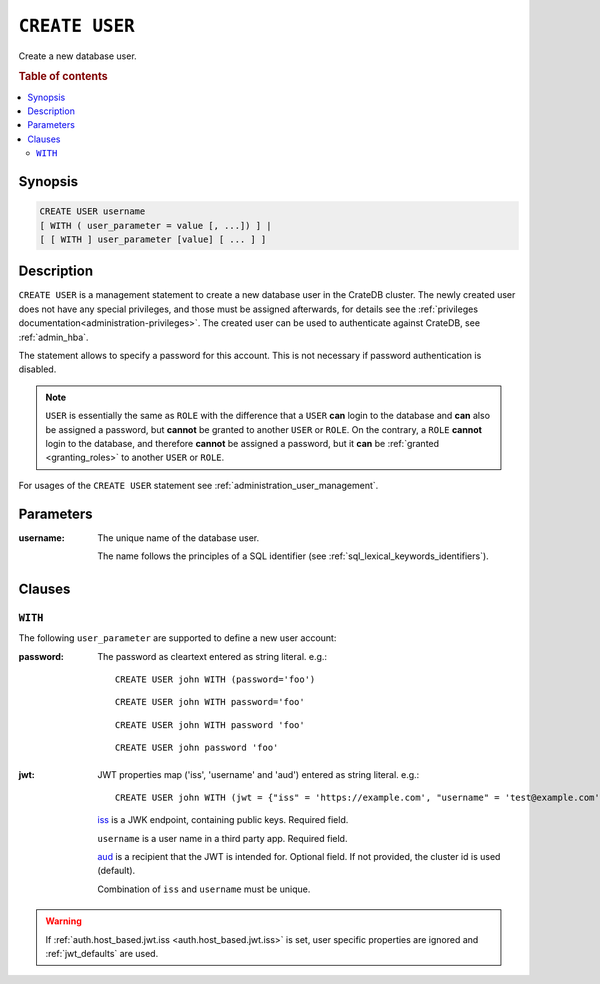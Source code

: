 .. highlight:: psql
.. _ref-create-user:

===============
``CREATE USER``
===============

Create a new database user.

.. rubric:: Table of contents

.. contents::
   :local:

Synopsis
========

.. code-block:: psql

  CREATE USER username
  [ WITH ( user_parameter = value [, ...]) ] |
  [ [ WITH ] user_parameter [value] [ ... ] ]

Description
===========

``CREATE USER`` is a management statement to create a new database user in the
CrateDB cluster. The newly created user does not have any special privileges,
and those must be assigned afterwards, for details see the
:ref:`privileges documentation<administration-privileges>`.
The created user can be used to authenticate against CrateDB, see
:ref:`admin_hba`.

The statement allows to specify a password for this account. This is not
necessary if password authentication is disabled.

.. NOTE::

    ``USER`` is essentially the same as ``ROLE`` with the difference that a
    ``USER`` **can** login to the database and **can** also be assigned a
    password, but **cannot** be granted to another ``USER`` or ``ROLE``. On the
    contrary, a ``ROLE`` **cannot** login to the database, and therefore
    **cannot** be assigned a password, but it **can** be
    :ref:`granted <granting_roles>` to another ``USER`` or ``ROLE``.

For usages of the ``CREATE USER`` statement see
:ref:`administration_user_management`.

Parameters
==========

:username:
  The unique name of the database user.

  The name follows the principles of a SQL identifier (see
  :ref:`sql_lexical_keywords_identifiers`).

Clauses
=======

``WITH``
--------

The following ``user_parameter`` are supported to define a new user account:

:password:
  The password as cleartext entered as string literal. e.g.::

     CREATE USER john WITH (password='foo')

  ::

     CREATE USER john WITH password='foo'

  ::

     CREATE USER john WITH password 'foo'

  ::

     CREATE USER john password 'foo'

.. vale off

.. _create-user-jwt:

:jwt:
  JWT properties map ('iss', 'username' and 'aud') entered as string literal. e.g.::

     CREATE USER john WITH (jwt = {"iss" = 'https://example.com', "username" = 'test@example.com', "aud" = 'test_aud'})

  `iss`_ is a JWK endpoint, containing public keys. Required field.

  ``username`` is a user name in a third party app. Required field.

  `aud`_ is a recipient that the JWT is intended for. Optional field. If not provided, the cluster id is used (default).

  Combination of ``iss`` and ``username`` must be unique.

.. WARNING::

    If :ref:`auth.host_based.jwt.iss <auth.host_based.jwt.iss>` is set,
    user specific properties are ignored and :ref:`jwt_defaults` are used.

.. SEEALSO::

  :ref:`auth_jwt`

.. vale on

.. _iss: https://www.rfc-editor.org/rfc/rfc7519#section-4.1.1
.. _aud: https://www.rfc-editor.org/rfc/rfc7519#section-4.1.3
